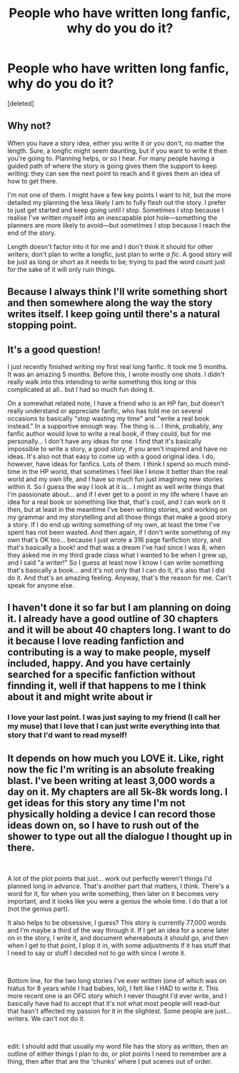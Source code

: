 #+TITLE: People who have written long fanfic, why do you do it?

* People who have written long fanfic, why do you do it?
:PROPERTIES:
:Score: 7
:DateUnix: 1547195948.0
:DateShort: 2019-Jan-11
:END:
[deleted]


** Why not?

When you have a story idea, either you write it or you don't, no matter the length. Sure, a longfic might seem daunting, but if you want to write it then you're going to. Planning helps, or so I hear. For many people having a guided path of where the story is going gives them the support to keep writing: they can see the next point to reach and it gives them an idea of how to get there.

I'm not one of them. I might have a few key points I want to hit, but the more detailed my planning the less likely I am to fully flesh out the story. I prefer to just get started and keep going until I stop. Sometimes I stop because I realise I've written myself into an inescapable plot hole---something the planners are more likely to avoid---but sometimes I stop because I reach the end of the story.

Length doesn't factor into it for me and I don't think it should for other writers; don't plan to write a longfic, just plan to write /a fic/. A good story will be just as long or short as it needs to be; trying to pad the word count just for the sake of it will only ruin things.
:PROPERTIES:
:Author: SilverCookieDust
:Score: 4
:DateUnix: 1547203313.0
:DateShort: 2019-Jan-11
:END:


** Because I always think I'll write something short and then somewhere along the way the story writes itself. I keep going until there's a natural stopping point.
:PROPERTIES:
:Author: Hold_en
:Score: 2
:DateUnix: 1547283444.0
:DateShort: 2019-Jan-12
:END:


** It's a good question!

I just recently finished writing my first real long fanfic. It took me 5 months. It was an amazing 5 months. Before this, I wrote mostly one shots. I didn't really walk into this intending to write something this long or this complicated at all.. but I had so much fun doing it.

On a somewhat related note, I have a friend who is an HP fan, but doesn't really understand or appreciate fanfic, who has told me on several occasions to basically "stop wasting my time" and "write a real book instead." In a supportive enough way. The thing is... I think, probably, any fanfic author would love to write a real book, if they could, but for me personally... I don't have any ideas for one. I find that it's basically impossible to write a story, a good story, if you aren't inspired and have no ideas. It's also not that easy to come up with a good original idea. I do, however, have ideas for fanfics. Lots of them. I think I spend so much mind-time in the HP world, that sometimes I feel like I know it better than the real world and my own life, and I have so much fun just imagining new stories within it. So I guess the way I look at it is... I might as well write things that I'm passionate about... and if I ever get to a point in my life where I have an idea for a real book or something like that, that's cool, and I can work on it then, but at least in the meantime I've been writing stories, and working on my grammar and my storytelling and all those things that make a good story a story. If I do end up writing something of my own, at least the time I've spent has not been wasted. And then again, if I don't write something of my own that's OK too... because I just wrote a 316 page fanfiction story, and that's basically a book! and that was a dream I've had since I was 8, when they asked me in my third grade class what I wanted to be when I grew up, and I said "a writer!" So I guess at least now I know I can write something that's basically a book... and it's not only that I can do it, it's also that I did do it. And that's an amazing feeling. Anyway, that's the reason for me. Can't speak for anyone else.
:PROPERTIES:
:Author: jade_eyed_angel
:Score: 1
:DateUnix: 1548228108.0
:DateShort: 2019-Jan-23
:END:


** I haven't done it so far but I am planning on doing it. I already have a good outline of 30 chapters and it will be about 40 chapters long. I want to do it because I love reading fanfiction and contributing is a way to make people, myself included, happy. And you have certainly searched for a specific fanfiction without finnding it, well if that happens to me I think about it and might write about ir
:PROPERTIES:
:Author: Vanagandr_INTJ
:Score: 1
:DateUnix: 1547205224.0
:DateShort: 2019-Jan-11
:END:

*** I love your last point. I was just saying to my friend (I call her my muse) that I love that I can just write everything into that story that I'd want to read myself!
:PROPERTIES:
:Author: darsynia
:Score: 1
:DateUnix: 1547243956.0
:DateShort: 2019-Jan-12
:END:


** It depends on how much you LOVE it. Like, right now the fic I'm writing is an absolute freaking blast. I've been writing at least 3,000 words a day on it. My chapters are all 5k-8k words long. I get ideas for this story any time I'm not physically holding a device I can record those ideas down on, so I have to rush out of the shower to type out all the dialogue I thought up in there.

​

A lot of the plot points that just... work out perfectly weren't things I'd planned long in advance. That's another part that matters, I think. There's a word for it, for when you write something, then later on it becomes very important, and it looks like you were a genius the whole time. I do that a lot (not the genius part).

It also helps to be obsessive, I guess? This story is currently 77,000 words and I'm maybe a third of the way through it. If I get an idea for a scene later on in the story, I write it, and document whereabouts it should go, and then when I get to that point, I plop it in, with some adjustments if it has stuff that I need to say or stuff I decided not to go with since I wrote it.

​

Bottom line, for the two long stories I've ever written (one of which was on hiatus for 8 years while I had babies, lol), I felt like I HAD to write it. This more recent one is an OFC story which I never thought I'd ever write, and I basically have had to accept that it's not what most people will read--but that hasn't affected my passion for it in the slightest. Some people are just... writers. We can't not do it.

​

edit: I should add that usually my word file has the story as written, then an outline of either things I plan to do, or plot points I need to remember are a thing, then after that are the 'chunks' where I put scenes out of order.
:PROPERTIES:
:Author: darsynia
:Score: 1
:DateUnix: 1547243789.0
:DateShort: 2019-Jan-12
:END:
